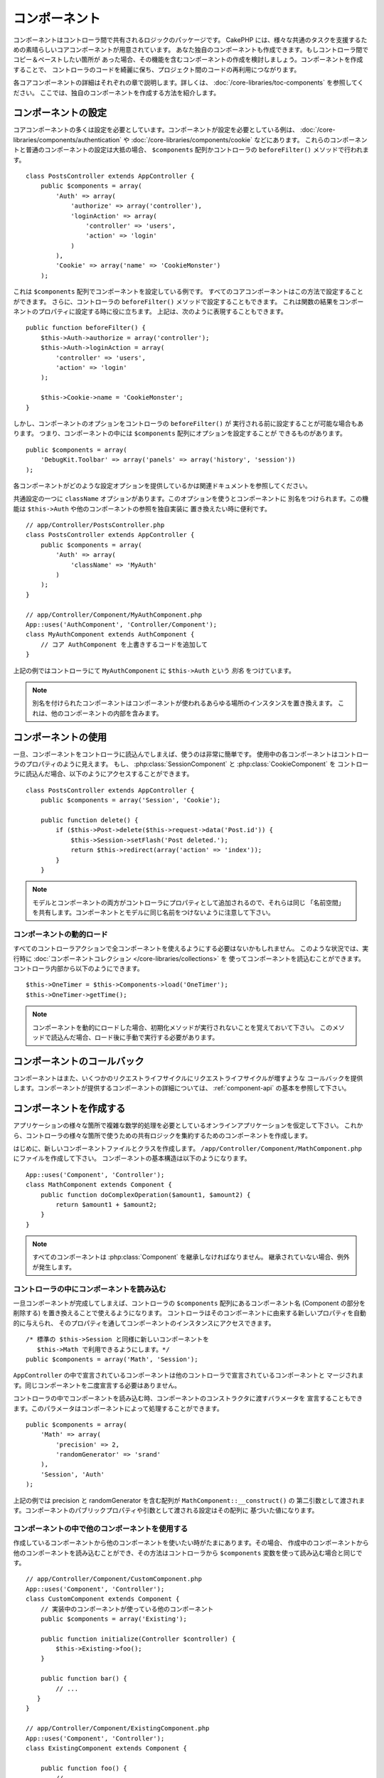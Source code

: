 コンポーネント
##############

コンポーネントはコントローラ間で共有されるロジックのパッケージです。
CakePHP には、様々な共通のタスクを支援するための素晴らしいコアコンポーネントが用意されています。
あなた独自のコンポーネントも作成できます。もしコントローラ間でコピー＆ペーストしたい箇所が
あった場合、その機能を含むコンポーネントの作成を検討しましょう。コンポーネントを作成することで、
コントローラのコードを綺麗に保ち、プロジェクト間のコードの再利用につながります。

各コアコンポーネントの詳細はそれぞれの章で説明します。詳しくは、
:doc:`/core-libraries/toc-components` を参照してください。
ここでは、独自のコンポーネントを作成する方法を紹介します。

.. _configuring-components:

コンポーネントの設定
====================

コアコンポーネントの多くは設定を必要としています。コンポーネントが設定を必要としている例は、
:doc:`/core-libraries/components/authentication` や
:doc:`/core-libraries/components/cookie` などにあります。
これらのコンポーネントと普通のコンポーネントの設定は大抵の場合、
``$components`` 配列かコントローラの ``beforeFilter()`` メソッドで行われます。 ::

    class PostsController extends AppController {
        public $components = array(
            'Auth' => array(
                'authorize' => array('controller'),
                'loginAction' => array(
                    'controller' => 'users',
                    'action' => 'login'
                )
            ),
            'Cookie' => array('name' => 'CookieMonster')
        );

これは  ``$components`` 配列でコンポーネントを設定している例です。
すべてのコアコンポーネントはこの方法で設定することができます。
さらに、コントローラの ``beforeFilter()`` メソッドで設定することもできます。
これは関数の結果をコンポーネントのプロパティに設定する時に役に立ちます。
上記は、次のように表現することもできます。 ::

    public function beforeFilter() {
        $this->Auth->authorize = array('controller');
        $this->Auth->loginAction = array(
            'controller' => 'users',
            'action' => 'login'
        );

        $this->Cookie->name = 'CookieMonster';
    }

しかし、コンポーネントのオプションをコントローラの ``beforeFilter()`` が
実行される前に設定することが可能な場合もあります。
つまり、コンポーネントの中には ``$components`` 配列にオプションを設定することが
できるものがあります。 ::

    public $components = array(
        'DebugKit.Toolbar' => array('panels' => array('history', 'session'))
    );

各コンポーネントがどのような設定オプションを提供しているかは関連ドキュメントを参照してください。

共通設定の一つに ``className`` オプションがあります。このオプションを使うとコンポーネントに
別名をつけられます。この機能は ``$this->Auth`` や他のコンポーネントの参照を独自実装に
置き換えたい時に便利です。 ::

    // app/Controller/PostsController.php
    class PostsController extends AppController {
        public $components = array(
            'Auth' => array(
                'className' => 'MyAuth'
            )
        );
    }

    // app/Controller/Component/MyAuthComponent.php
    App::uses('AuthComponent', 'Controller/Component');
    class MyAuthComponent extends AuthComponent {
        // コア AuthComponent を上書きするコードを追加して
    }

上記の例ではコントローラにて ``MyAuthComponent`` に ``$this->Auth`` という *別名* をつけています。

.. note::

    別名を付けられたコンポーネントはコンポーネントが使われるあらゆる場所のインスタンスを置き換えます。
    これは、他のコンポーネントの内部を含みます。

コンポーネントの使用
====================

一旦、コンポーネントをコントローラに読込んでしまえば、使うのは非常に簡単です。
使用中の各コンポーネントはコントローラのプロパティのように見えます。
もし、 :php:class:`SessionComponent` と :php:class:`CookieComponent` を
コントローラに読込んだ場合、以下のようにアクセスすることができます。 ::

    class PostsController extends AppController {
        public $components = array('Session', 'Cookie');

        public function delete() {
            if ($this->Post->delete($this->request->data('Post.id')) {
                $this->Session->setFlash('Post deleted.');
                return $this->redirect(array('action' => 'index'));
            }
        }

.. note::

    モデルとコンポーネントの両方がコントローラにプロパティとして追加されるので、それらは同じ
    「名前空間」を共有します。コンポーネントとモデルに同じ名前をつけないように注意して下さい。

コンポーネントの動的ロード
--------------------------

すべてのコントローラアクションで全コンポーネントを使えるようにする必要はないかもしれません。
このような状況では、実行時に :doc:`コンポーネントコレクション </core-libraries/collections>` を
使ってコンポーネントを読込むことができます。コントローラ内部から以下のようにできます。 ::

    $this->OneTimer = $this->Components->load('OneTimer');
    $this->OneTimer->getTime();

.. note::

    コンポーネントを動的にロードした場合、初期化メソッドが実行されないことを覚えておいて下さい。
    このメソッドで読込んだ場合、ロード後に手動で実行する必要があります。


コンポーネントのコールバック
============================

コンポーネントはまた、いくつかのリクエストライフサイクルにリクエストライフサイクルが増すような
コールバックを提供します。コンポーネントが提供するコンポーネントの詳細については、
:ref:`component-api` の基本を参照して下さい。

.. _creating-a-component:

コンポーネントを作成する
========================

アプリケーションの様々な箇所で複雑な数学的処理を必要としているオンラインアプリケーションを仮定して下さい。
これから、コントローラの様々な箇所で使うための共有ロジックを集約するためのコンポーネントを作成します。

はじめに、新しいコンポーネントファイルとクラスを作成します。
``/app/Controller/Component/MathComponent.php`` にファイルを作成して下さい。
コンポーネントの基本構造は以下のようになります。 ::

    App::uses('Component', 'Controller');
    class MathComponent extends Component {
        public function doComplexOperation($amount1, $amount2) {
            return $amount1 + $amount2;
        }
    }

.. note::

    すべてのコンポーネントは :php:class:`Component` を継承しなければなりません。
    継承されていない場合、例外が発生します。

コントローラの中にコンポーネントを読み込む
------------------------------------------

一旦コンポーネントが完成してしまえば、コントローラの ``$components`` 配列にあるコンポーネント名
(Component の部分を削除する) を置き換えることで使えるようになります。
コントローラはそのコンポーネントに由来する新しいプロパティを自動的に与えられ、
そのプロパティを通してコンポーネントのインスタンスにアクセスできます。 ::

    /* 標準の $this->Session と同様に新しいコンポーネントを
       $this->Math で利用できるようにします。*/
    public $components = array('Math', 'Session');

``AppController`` の中で宣言されているコンポーネントは他のコントローラで宣言されているコンポーネントと
マージされます。同じコンポーネントを二度宣言する必要はありません。

コントローラの中でコンポーネントを読み込む時、コンポーネントのコンストラクタに渡すバラメータを
宣言することもできます。このパラメータはコンポーネントによって処理することができます。 ::

    public $components = array(
        'Math' => array(
            'precision' => 2,
            'randomGenerator' => 'srand'
        ),
        'Session', 'Auth'
    );

上記の例では precision と randomGenerator を含む配列が ``MathComponent::__construct()`` の
第二引数として渡されます。コンポーネントのパブリックプロパティや引数として渡される設定はその配列に
基づいた値になります。

コンポーネントの中で他のコンポーネントを使用する
------------------------------------------------

作成しているコンポーネントから他のコンポーネントを使いたい時がたまにあります。その場合、
作成中のコンポーネントから他のコンポーネントを読み込むことができ、その方法はコントローラから
``$components`` 変数を使って読み込む場合と同じです。 ::

    // app/Controller/Component/CustomComponent.php
    App::uses('Component', 'Controller');
    class CustomComponent extends Component {
        // 実装中のコンポーネントが使っている他のコンポーネント
        public $components = array('Existing');

        public function initialize(Controller $controller) {
            $this->Existing->foo();
        }

        public function bar() {
            // ...
       }
    }

    // app/Controller/Component/ExistingComponent.php
    App::uses('Component', 'Controller');
    class ExistingComponent extends Component {

        public function foo() {
            // ...
        }
    }

.. note::
    コントローラから読み込んだコンポーネントと違い、コンポーネントからコンポーネントを読み込んだ場合は、
    コールバックが呼ばれないことに注意して下さい。

.. _component-api:

コンポーネント API
==================

.. php:class:: Component

    コンポーネントの基底クラスは :php:class:`ComponentCollection` を通して共通のハンドリング設定を
    扱うように他のコンポーネントを遅延読み込みするためのメソッドをいくつか提供しています。
    また、コンポーネントのすべてのコールバックのプロトタイプを提供します。

.. php:method:: __construct(ComponentCollection $collection, $settings = array())

    基底コンポーネントクラスのコンストラクタです。すべての ``$settings`` 、
    またはパブリックプロパティは ``$settings`` の中で一致した値に変更されます。

コールバック
------------

.. php:method:: initialize(Controller $controller)

    コントローラの beforeFilter メソッドの前に呼び出されます。

.. php:method:: startup(Controller $controller)

    コントローラの beforeFilter メソッドの後、コントローラの現在のアクションハンドラの前に
    呼び出されます。

.. php:method:: beforeRender(Controller $controller)

    コントローラがリクエストされたアクションのロジックを実行した後、
    ビューとレイアウトが描画される前に呼び出されます。

.. php:method:: shutdown(Controller $controller)

    出力結果がブラウザに送信される前に呼び出されます。

.. php:method:: beforeRedirect(Controller $controller, $url, $status=null, $exit=true)

    コントローラの redirect メソッドが呼び出された時に、他のアクションより先に呼びだされます。
    このメソッドが false を返す時、コントローラはリクエストのリダイレクトを中断します。
    $url, $status と $exit 変数はコントローラのメソッドの場合と同じ意味です。また、
    リダイレクト先の URL 文字列を返すか、 'url' と 'status' と 'exit' をキーに持つ連想配列を
    返すことができます。 'status' と 'exit' は任意です。


.. meta::
    :title lang=ja: コンポーネント
    :keywords lang=ja: array controller,core libraries,authentication request,array name,access control lists,public components,controller code,core components,cookiemonster,login cookie,configuration settings,functionality,logic,sessions,cakephp,doc
